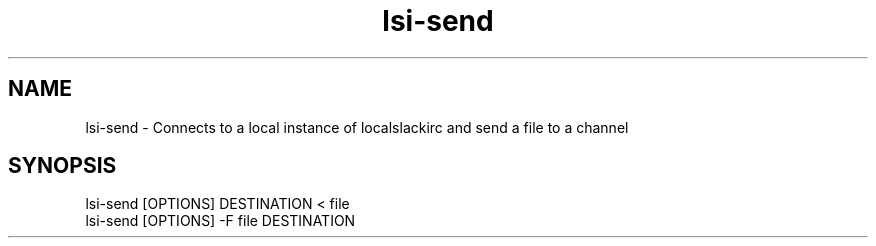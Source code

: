 .TH lsi-send 1 "Nov 9, 2023" "Send files to slack"

.SH NAME
lsi-send
\- Connects to a local instance of localslackirc and send a file to a channel

.SH SYNOPSIS
lsi-send [OPTIONS] DESTINATION < file
.br
lsi-send [OPTIONS] -F file DESTINATION

